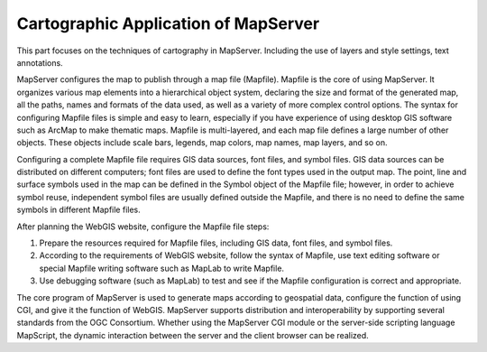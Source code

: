 Cartographic Application of MapServer
=====================================

This part focuses on the techniques of cartography in MapServer.
Including the use of layers and style settings, text annotations.

MapServer configures the map to publish through a map file (Mapfile).
Mapfile is the core of using MapServer. It organizes various map
elements into a hierarchical object system, declaring the size and
format of the generated map, all the paths, names and formats of the
data used, as well as a variety of more complex control options. The
syntax for configuring Mapfile files is simple and easy to learn,
especially if you have experience of using desktop GIS software such as
ArcMap to make thematic maps. Mapfile is multi-layered, and each map
file defines a large number of other objects. These objects include
scale bars, legends, map colors, map names, map layers, and so on.

Configuring a complete Mapfile file requires GIS data sources, font
files, and symbol files. GIS data sources can be distributed on
different computers; font files are used to define the font types used
in the output map. The point, line and surface symbols used in the map
can be defined in the Symbol object of the Mapfile file; however, in
order to achieve symbol reuse, independent symbol files are usually
defined outside the Mapfile, and there is no need to define the same
symbols in different Mapfile files.

After planning the WebGIS website, configure the Mapfile file steps:

1. Prepare the resources required for Mapfile files, including GIS data,
   font files, and symbol files.
2. According to the requirements of WebGIS website, follow the syntax of
   Mapfile, use text editing software or special Mapfile writing
   software such as MapLab to write Mapfile.
3. Use debugging software (such as MapLab) to test and see if the
   Mapfile configuration is correct and appropriate.

The core program of MapServer is used to generate maps according to
geospatial data, configure the function of using CGI, and give it the
function of WebGIS. MapServer supports distribution and interoperability
by supporting several standards from the OGC Consortium. Whether using
the MapServer CGI module or the server-side scripting language
MapScript, the dynamic interaction between the server and the client
browser can be realized.
